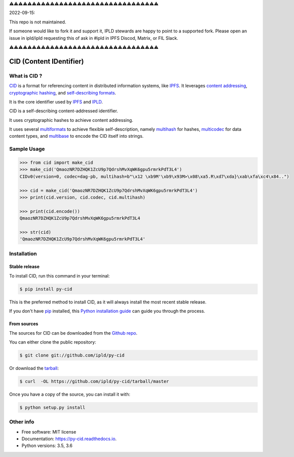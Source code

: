 ⚠️⚠️⚠️⚠️⚠️⚠️⚠️⚠️⚠️⚠️⚠️⚠️⚠️⚠️⚠️⚠️⚠️⚠️⚠️⚠️⚠️⚠️⚠️⚠️⚠️⚠️⚠️⚠️⚠️⚠️⚠️⚠️⚠️

2022-09-15:

This repo is not maintained.

If someone would like to fork it and support it, IPLD stewards are happy to point to a supported fork.
Please open an issue in ipld/ipld requesting this of ask in #ipld in IPFS Discod, Matrix, or FIL Slack.

⚠️⚠️⚠️⚠️⚠️⚠️⚠️⚠️⚠️⚠️⚠️⚠️⚠️⚠️⚠️⚠️⚠️⚠️⚠️⚠️⚠️⚠️⚠️⚠️⚠️⚠️⚠️⚠️⚠️⚠️⚠️⚠️⚠️


CID (Content IDentifier)
------------------------


.. image:: https://img.shields.io/pypi/v/py-cid.svg
        :target: https://pypi.python.org/pypi/py-cid

.. image:: https://img.shields.io/travis/ipld/py-cid.svg?branch=master
        :target: https://travis-ci.org/ipld/py-cid?branch=master

.. image:: https://codecov.io/gh/ipld/py-cid/branch/master/graph/badge.svg
        :target: https://codecov.io/gh/ipld/py-cid

.. image:: https://readthedocs.org/projects/py-cid/badge/?version=stable
        :target: https://py-cid.readthedocs.io/en/stable/?badge=stable
        :alt: Documentation Status


What is CID ?
=============

`CID <https://github.com/ipld/cid>`_ is a format for referencing content in distributed information systems,
like `IPFS <https://ipfs.io>`_.
It leverages `content addressing <https://en.wikipedia.org/wiki/Content-addressable_storage>`_,
`cryptographic hashing <https://simple.wikipedia.org/wiki/Cryptographic_hash_function>`_, and
`self-describing formats <https://github.com/multiformats/multiformats>`_.

It is the core identifier used by `IPFS <https://ipfs.io>`_ and `IPLD <https://ipld.io>`_.

CID is a self-describing content-addressed identifier.

It uses cryptographic hashes to achieve content addressing.

It uses several `multiformats <https://github.com/multiformats/multiformats>`_ to achieve flexible self-description,
namely `multihash <https://github.com/multiformats/multihash>`_ for hashes,
`multicodec <https://github.com/multiformats/multicodec>`_ for data content
types, and `multibase <https://github.com/multiformats/multibase>`_ to encode the CID itself into strings.

Sample Usage
============

.. code-block:: python

    >>> from cid import make_cid
    >>> make_cid('QmaozNR7DZHQK1ZcU9p7QdrshMvXqWK6gpu5rmrkPdT3L4')
    CIDv0(version=0, codec=dag-pb, multihash=b"\x12 \xb9M'\xb9\x93M>\x08\xa5.R\xd7\xda}\xab\xfa\xc4\x84..")

    >>> cid = make_cid('QmaozNR7DZHQK1ZcU9p7QdrshMvXqWK6gpu5rmrkPdT3L4')
    >>> print(cid.version, cid.codec, cid.multihash)

    >>> print(cid.encode())
    QmaozNR7DZHQK1ZcU9p7QdrshMvXqWK6gpu5rmrkPdT3L4

    >>> str(cid)
    'QmaozNR7DZHQK1ZcU9p7QdrshMvXqWK6gpu5rmrkPdT3L4'


Installation
============

Stable release
~~~~~~~~~~~~~~

To install CID, run this command in your terminal:

.. code-block:: console

    $ pip install py-cid

This is the preferred method to install CID, as it will always install the most recent stable release.

If you don't have `pip`_ installed, this `Python installation guide`_ can guide
you through the process.

.. _pip: https://pip.pypa.io
.. _Python installation guide: http://docs.python-guide.org/en/latest/starting/installation/

From sources
~~~~~~~~~~~~

The sources for CID can be downloaded from the `Github repo`_.

You can either clone the public repository:

.. code-block:: console

    $ git clone git://github.com/ipld/py-cid

Or download the `tarball`_:

.. code-block:: console

    $ curl  -OL https://github.com/ipld/py-cid/tarball/master

Once you have a copy of the source, you can install it with:

.. code-block:: console

    $ python setup.py install


.. _Github repo: https://github.com/ipld/py-cid
.. _tarball: https://github.com/ipld/py-cid/tarball/master

Other info
==========

* Free software: MIT license
* Documentation: https://py-cid.readthedocs.io.
* Python versions: 3.5, 3.6
